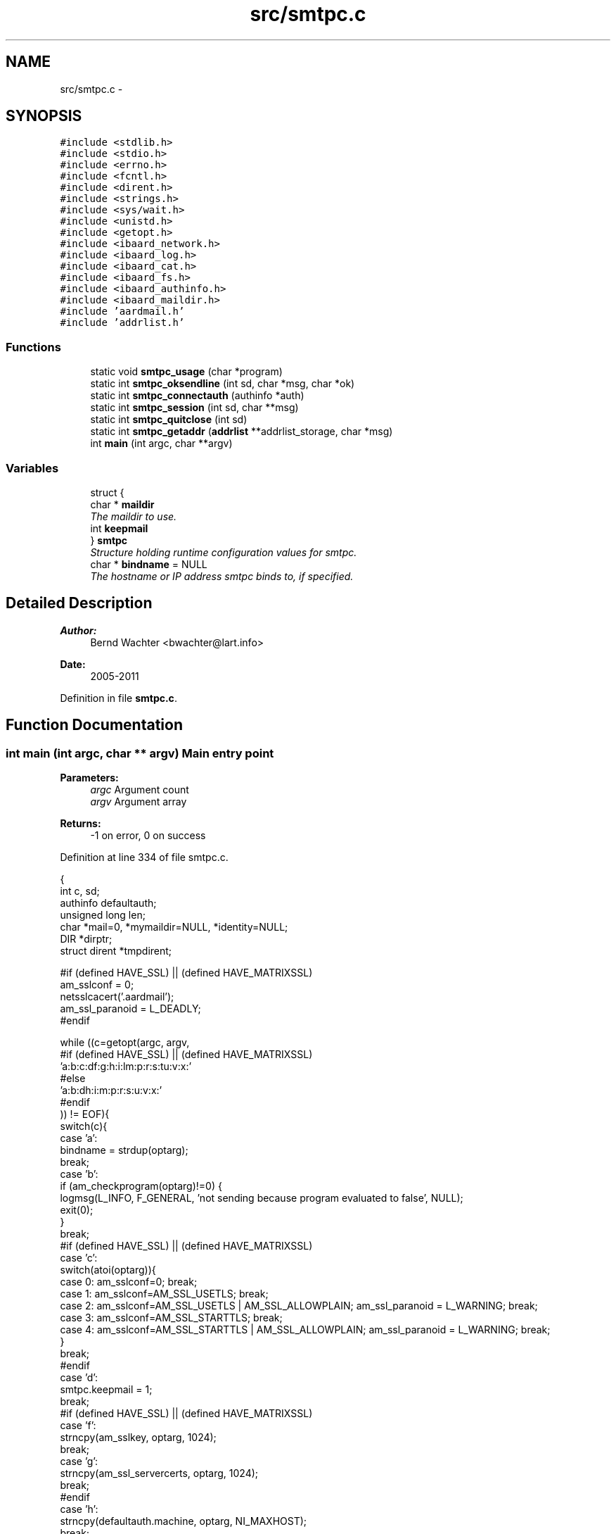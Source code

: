 .TH "src/smtpc.c" 3 "Sun Aug 7 2011" "aardmail" \" -*- nroff -*-
.ad l
.nh
.SH NAME
src/smtpc.c \- 
.SH SYNOPSIS
.br
.PP
\fC#include <stdlib.h>\fP
.br
\fC#include <stdio.h>\fP
.br
\fC#include <errno.h>\fP
.br
\fC#include <fcntl.h>\fP
.br
\fC#include <dirent.h>\fP
.br
\fC#include <strings.h>\fP
.br
\fC#include <sys/wait.h>\fP
.br
\fC#include <unistd.h>\fP
.br
\fC#include <getopt.h>\fP
.br
\fC#include <ibaard_network.h>\fP
.br
\fC#include <ibaard_log.h>\fP
.br
\fC#include <ibaard_cat.h>\fP
.br
\fC#include <ibaard_fs.h>\fP
.br
\fC#include <ibaard_authinfo.h>\fP
.br
\fC#include <ibaard_maildir.h>\fP
.br
\fC#include 'aardmail.h'\fP
.br
\fC#include 'addrlist.h'\fP
.br

.SS "Functions"

.in +1c
.ti -1c
.RI "static void \fBsmtpc_usage\fP (char *program)"
.br
.ti -1c
.RI "static int \fBsmtpc_oksendline\fP (int sd, char *msg, char *ok)"
.br
.ti -1c
.RI "static int \fBsmtpc_connectauth\fP (authinfo *auth)"
.br
.ti -1c
.RI "static int \fBsmtpc_session\fP (int sd, char **msg)"
.br
.ti -1c
.RI "static int \fBsmtpc_quitclose\fP (int sd)"
.br
.ti -1c
.RI "static int \fBsmtpc_getaddr\fP (\fBaddrlist\fP **addrlist_storage, char *msg)"
.br
.ti -1c
.RI "int \fBmain\fP (int argc, char **argv)"
.br
.in -1c
.SS "Variables"

.in +1c
.ti -1c
.RI "struct {"
.br
.ti -1c
.RI "   char * \fBmaildir\fP"
.br
.RI "\fIThe maildir to use. \fP"
.ti -1c
.RI "   int \fBkeepmail\fP"
.br
.ti -1c
.RI "} \fBsmtpc\fP"
.br
.RI "\fIStructure holding runtime configuration values for smtpc. \fP"
.ti -1c
.RI "char * \fBbindname\fP = NULL"
.br
.RI "\fIThe hostname or IP address smtpc binds to, if specified. \fP"
.in -1c
.SH "Detailed Description"
.PP 
\fBAuthor:\fP
.RS 4
Bernd Wachter <bwachter@lart.info> 
.RE
.PP
\fBDate:\fP
.RS 4
2005-2011 
.RE
.PP

.PP
Definition in file \fBsmtpc.c\fP.
.SH "Function Documentation"
.PP 
.SS "int main (int argc, char ** argv)"Main entry point
.PP
\fBParameters:\fP
.RS 4
\fIargc\fP Argument count 
.br
\fIargv\fP Argument array 
.RE
.PP
\fBReturns:\fP
.RS 4
-1 on error, 0 on success 
.RE
.PP

.PP
Definition at line 334 of file smtpc.c.
.PP
.nf
                               {
  int c, sd;
  authinfo defaultauth;
  unsigned long len;
  char *mail=0, *mymaildir=NULL, *identity=NULL;
  DIR *dirptr;
  struct dirent *tmpdirent;

#if (defined HAVE_SSL) || (defined HAVE_MATRIXSSL)
  am_sslconf = 0;
  netsslcacert('.aardmail');
  am_ssl_paranoid = L_DEADLY;
#endif

  while ((c=getopt(argc, argv,
#if (defined HAVE_SSL) || (defined HAVE_MATRIXSSL)
                   'a:b:c:df:g:h:i:lm:p:r:s:tu:v:x:'
#else
                   'a:b:dh:i:m:p:r:s:u:v:x:'
#endif
            )) != EOF){
    switch(c){
      case 'a':
        bindname = strdup(optarg);
        break;
      case 'b':
        if (am_checkprogram(optarg)!=0) {
          logmsg(L_INFO, F_GENERAL, 'not sending because program evaluated to false', NULL);
          exit(0);
        }
        break;
#if (defined HAVE_SSL) || (defined HAVE_MATRIXSSL)
      case 'c':
        switch(atoi(optarg)){
          case 0: am_sslconf=0; break;
          case 1: am_sslconf=AM_SSL_USETLS; break;
          case 2: am_sslconf=AM_SSL_USETLS | AM_SSL_ALLOWPLAIN; am_ssl_paranoid = L_WARNING; break;
          case 3: am_sslconf=AM_SSL_STARTTLS; break;
          case 4: am_sslconf=AM_SSL_STARTTLS | AM_SSL_ALLOWPLAIN; am_ssl_paranoid = L_WARNING; break;
        }
        break;
#endif
      case 'd':
        smtpc.keepmail = 1;
        break;
#if (defined HAVE_SSL) || (defined HAVE_MATRIXSSL)
      case 'f':
        strncpy(am_sslkey, optarg, 1024);
        break;
      case 'g':
        strncpy(am_ssl_servercerts, optarg, 1024);
        break;
#endif
      case 'h':
        strncpy(defaultauth.machine, optarg, NI_MAXHOST);
        break;
      case 'i':
        identity=strdup(optarg);
        break;
#if (defined HAVE_SSL) || (defined HAVE_MATRIXSSL)
      case 'l':
        am_sslconf = AM_SSL_STARTTLS;
        break;
#endif
      case 'm':
        smtpc.maildir = strdup(optarg);
        break;
      case 'p':
        logmsg(L_WARNING, F_GENERAL, 'do not use -p password, it's insecure. use .authinfo', NULL);
        strncpy(defaultauth.password, optarg, AM_MAXPASS);
        break;
      case 's':
        if (!strcmp(optarg, 'kirahvi')){kirahvi(); exit(0);}
        strncpy(defaultauth.port, optarg, NI_MAXSERV);
        break;
#if (defined HAVE_SSL) || (defined HAVE_MATRIXSSL)
      case 't':
        am_sslconf = AM_SSL_USETLS;
        break;
#endif
      case 'u':
        strncpy(defaultauth.login, optarg, AM_MAXUSER);
        break;
      case 'v':
        loglevel(atoi(optarg));
        break;
    }
  }

  if (!strcmp(defaultauth.machine,''))
    smtpc_usage(argv[0]);

  // currently useless, need to change mdinit to return a list
  // with mails in a maildir, and replace below code
  if (mdinit(NULL, '.spool', 0)==-1){
    logmsg(L_ERROR, F_GENERAL, 'unable to retrieve mails in spool', NULL);
    return -1;
  }

  if (!authinfo_init())
    if (authinfo_lookup(&defaultauth)==-1)
      logmsg(L_WARNING, F_GENERAL, 'no record found in authinfo', NULL);

  if (!strcmp(defaultauth.port,''))
    strcpy(defaultauth.port, '25');

  if (mdfind(smtpc.maildir)){
    logmsg(L_ERROR, F_MAILDIR, 'unable to find maildir', NULL);
    return -1;
  }

  if (smtpc.maildir != NULL && !strcmp(smtpc.maildir, maildirpath)) {
    cat (&mymaildir, maildirpath, '/new', NULL);
  } else {
    // smtpc.maildir not set or not usable, prepend .spool
    // check if we need to insert identity string
    if (identity)
      cat(&mymaildir, maildirpath, '/.spool/', identity, '/new', NULL);
    else
      cat(&mymaildir, maildirpath, '/.spool/new', NULL);
  }

  if ((dirptr=opendir(mymaildir))==NULL){
    logmsg(L_ERROR, F_MAILDIR, 'unable to open maildir ', mymaildir, ': ', strerror(errno), NULL);
    return -1;
  }

  logmsg(L_INFO, F_GENERAL, 'connecting to machine ', defaultauth.machine, ', port ', defaultauth.port, NULL);
  if (strcmp(defaultauth.login, '')) logmsg(L_INFO, F_GENERAL, 'using login-name: ', defaultauth.login, NULL);
  if (strcmp(defaultauth.login, '')) logmsg(L_INFO, F_GENERAL, 'using password: yes', NULL);

  if ((sd=smtpc_connectauth(&defaultauth))==-1) exit(-1);

  // FIXME for each mail do smtpc_session; don't exit on failure, just don't delete the mail
  for (tmpdirent=readdir(dirptr); tmpdirent!=NULL; tmpdirent=readdir(dirptr)){
    if (!strcmp(tmpdirent->d_name, '.')) continue;
    if (!strcmp(tmpdirent->d_name, '..')) continue;
    logmsg(L_DEBUG, F_GENERAL, 'processing ', cati(mymaildir, '/', tmpdirent->d_name, NULL), NULL);
    if (openreadclose(cati(mymaildir, '/', tmpdirent->d_name, NULL), &mail, &len)){
      logmsg(L_ERROR, F_GENERAL, 'error reading mail ', cati(mymaildir, '/', tmpdirent->d_name, NULL),
': ', strerror(errno), NULL);
      continue;
    }
    if (smtpc_session(sd, &mail)==-1) {
      // FIXME check how long the mail is in queue already, `send' warning
    } else if (unlink(cati(mymaildir, '/', tmpdirent->d_name, NULL))==-1) {
      logmsg(L_ERROR, F_GENERAL, 'unable to delete mail ', mymaildir, '/', tmpdirent->d_name, ': ', strerror(errno), NULL);
      exit(-1);
    }
    free(mail);
    mail=0;
  }
  if (smtpc_quitclose(sd)==-1) exit(-1);
  return 0;
}
.fi
.SS "static int smtpc_connectauth (authinfo * auth)\fC [static]\fP"Connect to remote server and optionally authenticate
.PP
Greet server with EHLO or HELO, establish SSL connection if required, perform AUTH PLAIN if requested and connection is secure.
.PP
\fBParameters:\fP
.RS 4
\fIauth\fP Pointer to authinfo structure containing login details 
.RE
.PP
\fBReturns:\fP
.RS 4
-1 on error, a file descriptor to the connection on success 
.RE
.PP

.PP
Definition at line 93 of file smtpc.c.
.PP
.nf
                                            {
  int i, sd;
  char have_ehlo=1;
  char buf[1024];
  char myhost[NI_MAXHOST];

  connectauth:
  if (gethostname(myhost, NI_MAXHOST)==-1){
    logmsg(L_WARNING, F_GENERAL, 'unable to get hostname, setting to localhost.localdomain', NULL);
    strncpy(myhost, 'localhost.localdomain', NI_MAXHOST);
  }

  if ((sd=netconnect2(auth->machine, auth->port, bindname)) == -1)
    return -1;
  if ((i=netreadline(sd, buf)) == -1)
    return -1;
  if (i==0)
    return -1;

  // send HELO or EHLO, FIXME
  if (have_ehlo == 1){
    if ((smtpc_oksendline(sd, cati('EHLO ', myhost, '\r\n', NULL), '250'))==-1)
      if ((smtpc_oksendline(sd, cati('HELO ', myhost, '\r\n', NULL), '250'))==-1){
        have_ehlo=0;
        smtpc_quitclose(sd);
        goto connectauth;
      }
  } else {
    if ((smtpc_oksendline(sd, cati('HELO ', myhost, '\r\n', NULL), '250'))==-1) {
      smtpc_quitclose(sd);
      return -1;
    }
  }

#if (defined HAVE_SSL) || (defined HAVE_MATRIXSSL)
  // check if we have to use starttls. abort if USETLS is already set
  if ((am_sslconf & AM_SSL_STARTTLS) && !(am_sslconf & AM_SSL_USETLS)){
    if ((smtpc_oksendline(sd, 'starttls\r\n', '2')) == -1){
      smtpc_quitclose(sd);
      if (am_sslconf & AM_SSL_ALLOWPLAIN) {
        logmsg(L_WARNING, F_NET, 'Reconnecting using plaintext (you allowed this!)', NULL);
        am_sslconf = 0;
        goto connectauth;
      } else return -1;
    }

    am_sslconf ^= AM_SSL_USETLS;
    if ((i=netsslstart(sd))) {
      logmsg(L_ERROR, F_SSL, 'unable to open tls-connection using starttls', NULL);
      if (am_sslconf & AM_SSL_ALLOWPLAIN){
        logmsg(L_WARNING, F_NET, 'Reconnecting using plaintext (you allowed this!)', NULL);
        am_sslconf = 0;
        goto connectauth;
      } else return -1;
    }
  }
#endif

  // now that we might have a tls connection, check if we need to do password
  // authentication (cert auth is handled automatically by openssl callback)
  // FIXME: check for methods the server offers
  if (strcmp(auth->login, '')){
    // dirty hack, get the base64 hash from .authinfo
    if ((smtpc_oksendline(sd, cati('AUTH PLAIN ', auth->login, '\r\n', NULL), '235'))==-1){
      smtpc_quitclose(sd);
      return -1;
    }
  }

  return sd;
}
.fi
.SS "static int smtpc_getaddr (\fBaddrlist\fP ** addrlist_storage, char * msg)\fC [static]\fP"Find addresses and store them into an addrlist structure
.PP
Typically this function gets called for individual lists for to/from/cc/bcc, as soon as the message parsing function encounters one of those headers.
.PP
\fBParameters:\fP
.RS 4
\fIaddrlist_storage\fP Pointer to the addrlist structure to use 
.br
\fImsg\fP Text to search for addresses 
.RE
.PP
\fBReturns:\fP
.RS 4
Currently always returns 0 
.RE
.PP

.PP
Definition at line 175 of file smtpc.c.
.PP
.nf
                                                                {
  char *ptr, isaddr=0, endaddr=0, buf[1024];
  int i, start=0, folding=0;
  for (ptr=msg,i=0;*ptr!='\0';ptr++,i++){
    if (folding && *ptr!=' ') break;
    if (folding) folding=0;
    if (*ptr=='\n'){
      endaddr=1;
      folding=1;
    }
    if (*ptr=='<'){
      start=i+1;
      continue;
    }
    if (*ptr=='>' && isaddr) endaddr=1;
    if (*ptr=='@') {
      isaddr=1;
      continue;
    }
    if (*ptr==',' || *ptr==';' || *ptr==' ') {
      if (isaddr==0) start=i+1;
      else      endaddr=1;
    }
    if (isaddr && endaddr){
      strncpy(buf, msg+start, i-start);
      buf[i-start]='\0';
      logmsg(L_DEBUG, F_GENERAL, 'Address found: ', buf, NULL);
      addrlist_append(addrlist_storage, buf);
      isaddr=endaddr=0;
      start=i;
      continue;
    }
    if (endaddr) {
      endaddr=0;
      start=i;
    }
  }
  return 0;
}
.fi
.SS "static int smtpc_oksendline (int sd, char * msg, char * ok)\fC [static]\fP"Send a command expecting a one-line response to sd
.PP
\fBParameters:\fP
.RS 4
\fIsd\fP The filedescriptor to write to 
.br
\fImsg\fP The command to send 
.br
\fIok\fP The response to expect, or the beginning of it. For example, if ok is 220 only 220 will be accepted, if it is 2 all responses starting with 2 are ok 
.RE
.PP
\fBReturns:\fP
.RS 4
-1 on error, 0 on success 
.RE
.PP

.PP
Definition at line 299 of file smtpc.c.
.PP
.nf
                                                        {
  char buf[MAXNETBUF];
  int i;

  if ((i=netwriteline(sd, msg)) == -1){
    logmsg(L_ERROR, F_NET, 'unable to write line to network: ', strerror(errno), NULL);
    return -1;
  }
  if ((i=netreadline(sd, buf)) == -1){
    logmsg(L_ERROR, F_NET, 'unable to read line from network: ', strerror(errno), NULL);
    return -1;
  }
  if (i==0){
    logmsg(L_ERROR, F_NET, 'peer closed connection: ', strerror(errno), NULL);
    return -1;
  }

  while (!strncmp(buf+3, '-', 1)){
    // continuation, FIXME -- do something useful with it
    i=netreadline(sd, buf);
    if ((i==0)||(i==-1)) return -1;
  }

  if (!strncmp(buf, ok, strlen(ok)))
    return 0;
  logmsg(L_ERROR, F_NET, 'bad response: '', buf, '' after '', msg, '' from me', NULL);
  return -1;
}
.fi
.SS "static int smtpc_quitclose (int sd)\fC [static]\fP"End smtp session by writing 'quit' to specified file descriptor
.PP
\fBParameters:\fP
.RS 4
\fIsd\fP The filedescriptor to write to 
.RE
.PP
\fBReturns:\fP
.RS 4
-1 on error, close(sd) on success (=server response starts with 2) 
.RE
.PP

.PP
Definition at line 293 of file smtpc.c.
.PP
.nf
                                  {
  if ((smtpc_oksendline(sd, 'quit\r\n', '2')) == -1)
    return -1;
  return (close(sd));
}
.fi
.SS "static int smtpc_session (int sd, char ** msg)\fC [static]\fP"Send one message by SMTP
.PP
\fBParameters:\fP
.RS 4
\fIsd\fP The file descriptor of the SMTP connection 
.br
\fImsg\fP The message to send 
.RE
.PP
\fBReturns:\fP
.RS 4
-1 on error, 0 on success 
.RE
.PP

.PP
Definition at line 215 of file smtpc.c.
.PP
.nf
                                            {
  addrlist *rcptlist, *fromlist, *addrptr;
  char **buf=NULL, **bufptr, *ptr, prevchar='\n';
  int isheader=1;

  //    if ((*addrlist_storage = malloc(sizeof(addrlist))) == NULL);
  if ((rcptlist=malloc(sizeof(addrlist))) == NULL ||
      (fromlist=malloc(sizeof(addrlist))) == NULL){
    logmsg(L_ERROR, F_GENERAL, 'Unable to malloc() memory for addrlist', NULL);
    goto error;
  }
  memset(rcptlist, 0, sizeof(addrlist));
  memset(fromlist, 0, sizeof(addrlist));

  if ((buf=malloc(sizeof(char*)*(strlen(*msg)+2)))==NULL) {
    logmsg(L_ERROR, F_GENERAL, 'malloc() failed', NULL);
    return -1;
  }

  // split the mail buffer into lines and search for adresses
  bufptr=buf;
  *bufptr++=*msg;
  for (ptr=*msg;*ptr;ptr++){
    if (prevchar=='\n'){
      if (isheader && !strncasecmp(ptr, 'From:', 5)) smtpc_getaddr(&fromlist, ptr);
      if (isheader && !strncasecmp(ptr, 'To:', 3)) smtpc_getaddr(&rcptlist, ptr);
      if (isheader && !strncasecmp(ptr, 'BCC:', 4)) smtpc_getaddr(&rcptlist, ptr);
      if (isheader && !strncasecmp(ptr, 'CC:', 3)) smtpc_getaddr(&rcptlist, ptr);
    }
    if (*ptr=='\n') {
      if (prevchar=='\n')
        isheader=0;
      prevchar='\n';
      *ptr='\0';
      *bufptr++=ptr+1;
    } else prevchar=*ptr;
  } *bufptr++=NULL;

  if (fromlist==NULL){
    logmsg(L_ERROR, F_GENERAL, 'No from-address found, aborting', NULL);
    goto error;
  }
  if (rcptlist==NULL){
    logmsg(L_ERROR, F_GENERAL, 'No to-address found, aborting', NULL);
    goto error;
  }

  if ((smtpc_oksendline(sd, cati('MAIL FROM:<', fromlist->address, '>\r\n', NULL), '2')) == -1)
    goto error;

  for (addrptr=rcptlist;addrptr!=NULL;addrptr=addrptr->next){
    if ((smtpc_oksendline(sd, cati('RCPT TO:<', addrptr->address, '>\r\n', NULL), '2')) == -1)
      goto error;
  }

  if ((smtpc_oksendline(sd, 'DATA\r\n', '3')) == -1)
    goto error;

  netwriteline(sd, 'X-Broken-By: aardmail-smtpc (http://bwachter.lart.info/projects/aardmail/)\r\n');
  for (bufptr=buf;*bufptr!=NULL;bufptr++){
    if (!strncasecmp(*bufptr, 'BCC:', 4)) continue;
    if (**bufptr=='.') netwriteline(sd, cati('.', *bufptr, '\r\n', NULL));
    else netwriteline(sd, cati(*bufptr, '\r\n', NULL));
  }
  if ((smtpc_oksendline(sd, '.\r\n', '250')) == -1)
    goto error;

  free(buf);
  addrlist_free(&rcptlist);
  addrlist_free(&fromlist);
  return 0;
  error:
  free(buf);
  addrlist_free(&rcptlist);
  addrlist_free(&fromlist);
  return -1;
}
.fi
.SS "static void smtpc_usage (char * program)\fC [static]\fP"Print usage information and exit()
.PP
\fBParameters:\fP
.RS 4
\fIprogram\fP path to the program to prefix help with (usually argv[0] 
.RE
.PP

.PP
Definition at line 490 of file smtpc.c.
.PP
.nf
                                      {
  char *tmpstring=NULL;
  if (!cat(&tmpstring, 'Usage: ', program,
#if (defined HAVE_SSL) || (defined HAVE_MATRIXSSL)
           ' [-b program] [-c option] [-d] [-f certificate]\n',
           '\t\t[-g certificate] -h hostname [-l] [-m maildir] [-n number]\n',
           '\t\t[-p password] [-s service] [-t] [-u user] [-v level]\n',
#else
           ' [-b program] [-d] -h hostname [-m maildir] [-p password]\n',
           '\t\t[-s service] [-t] [-u user]','\n',
#endif
           '\t-a:\tbind to given address (hostnames will be resolved)\n',
           '\t-b:\tonly send mail if program exits with zero status\n',
#if (defined HAVE_SSL) || (defined HAVE_MATRIXSSL)
           '\t-c:\tcrypto options. Options may be: 0 (off), 1 (tls, like -t),\n',
           '\t\t2 (tls, fallback to plain on error), 3 (starttls, no fallback)\n',
           '\t\tand 4 (starttls, fallback to plain on error)\n',
#endif
           '\t-d:\tdon't delete mail after sending (default is to delete)\n',
#if (defined HAVE_SSL) || (defined HAVE_MATRIXSSL)
           '\t-f:\tthe certificate file to use for authentification\n',
           '\t-g:\tthe certificate file to use for verification\n',
#endif
           '\t-h:\tspecify the hostname to connect to\n',
           '\t-i:\tspecify the identity to use\n',
#if (defined HAVE_SSL) || (defined HAVE_MATRIXSSL)
           '\t-l:\tuse starttls, exit on error (like -c 3)\n',
#endif
           '\t-m:\tthe maildir for spooling; default is ~/Maildir/.spool\n',
           '\t-p:\tthe password to use. Don't use this option.\n',
           '\t-s:\tthe service to connect to. Must be resolvable if non-numeric.\n',
#if (defined HAVE_SSL) || (defined HAVE_MATRIXSSL)
           '\t-t:\tuse tls. If tls is not possible the program will exit (like -c 1)\n',
#endif
           '\t-u:\tthe username to use. You usually don't need this option.\n',
           '\t-v:\tset the loglevel, valid values are 0 (no logging), 1 (deadly),\n',
           '\t\t2 (errors, default), 3 (warnings) and 4 (info, very much)\n',
           '\n[ ', AM_VERSION, ' ]\n',
           NULL)) {
    __write2(tmpstring);
    free(tmpstring);
  }
  exit(0);
}
.fi
.SH "Variable Documentation"
.PP 
.SS "int \fBkeepmail\fP"Don't delete mail after sending, currently not used 
.PP
\fBTodo\fP
.RS 4
implement 
.RE
.PP

.PP
Definition at line 45 of file smtpc.c.
.SH "Author"
.PP 
Generated automatically by Doxygen for aardmail from the source code.
